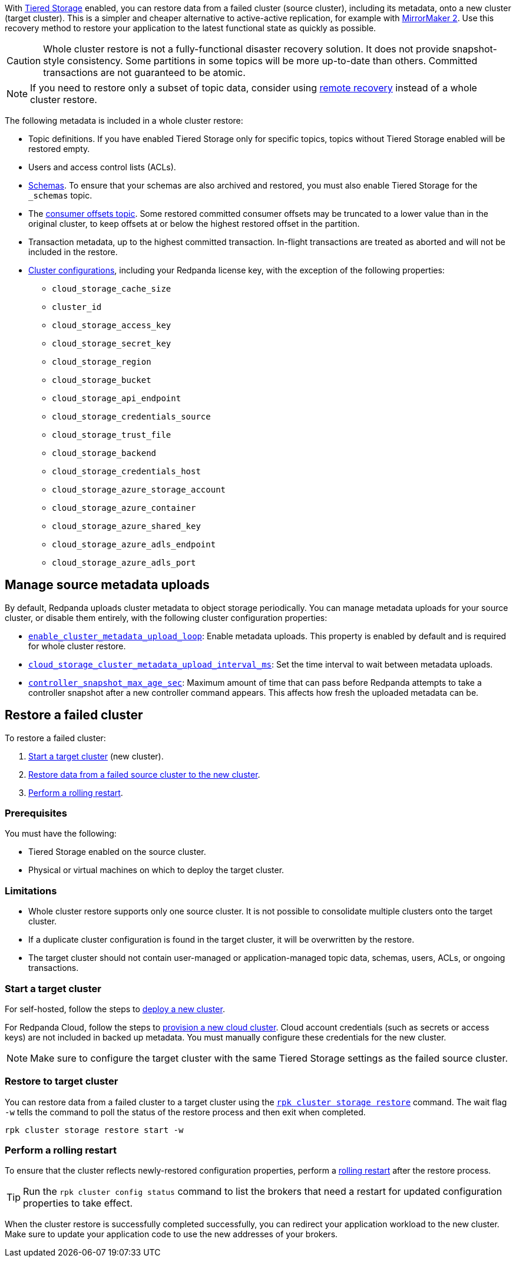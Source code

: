 ifdef::env-kubernetes[]
:link-tiered-storage: manage:kubernetes/storage/tiered-storage.adoc
endif::[]
ifndef::env-kubernetes[]
:link-tiered-storage: manage:tiered-storage.adoc
endif::[]

With xref:{link-tiered-storage}[Tiered Storage] enabled, you can restore data from a failed cluster (source cluster), including its metadata, onto a new cluster (target cluster). This is a simpler and cheaper alternative to active-active replication, for example with xref:upgrade:migrate/data-migration.adoc[MirrorMaker 2]. Use this recovery method to restore your application to the latest functional state as quickly as possible.

CAUTION: Whole cluster restore is not a fully-functional disaster recovery solution. It does not provide snapshot-style consistency. Some partitions in some topics will be more up-to-date than others. Committed transactions are not guaranteed to be atomic.

NOTE: If you need to restore only a subset of topic data, consider using xref:{link-tiered-storage}#remote-recovery[remote recovery] instead of a whole cluster restore.

The following metadata is included in a whole cluster restore:

* Topic definitions. If you have enabled Tiered Storage only for specific topics, topics without Tiered Storage enabled will be restored empty.
* Users and access control lists (ACLs).
* xref:manage:schema-reg/schema-reg-overview.adoc[Schemas]. To ensure that your schemas are also archived and restored, you must also enable Tiered Storage for the `_schemas` topic.
* The xref:develop:consume-data/consumer-offsets.adoc[consumer offsets topic]. Some restored committed consumer offsets may be truncated to a lower value than in the original cluster, to keep offsets at or below the highest restored offset in the partition.
* Transaction metadata, up to the highest committed transaction. In-flight transactions are treated as aborted and will not be included in the restore.
* xref:reference:cluster-properties.adoc[Cluster configurations], including your Redpanda license key, with the exception of the following properties:
** `cloud_storage_cache_size`
** `cluster_id`
** `cloud_storage_access_key`
** `cloud_storage_secret_key`
** `cloud_storage_region`
** `cloud_storage_bucket`
** `cloud_storage_api_endpoint`
** `cloud_storage_credentials_source`
** `cloud_storage_trust_file`
** `cloud_storage_backend`
** `cloud_storage_credentials_host`
** `cloud_storage_azure_storage_account`
** `cloud_storage_azure_container`
** `cloud_storage_azure_shared_key`
** `cloud_storage_azure_adls_endpoint`
** `cloud_storage_azure_adls_port`

== Manage source metadata uploads

By default, Redpanda uploads cluster metadata to object storage periodically. You can manage metadata uploads for your source cluster, or disable them entirely, with the following cluster configuration properties:

* xref:reference:cluster-properties.adoc#enable_cluster_metadata_upload_loop[`enable_cluster_metadata_upload_loop`]: Enable metadata uploads. This property is enabled by default and is required for whole cluster restore.
* xref:reference:cluster-properties.adoc#cloud_storage_cluster_metadata_upload_interval_ms[`cloud_storage_cluster_metadata_upload_interval_ms`]: Set the time interval to wait between metadata uploads.
* xref:reference:cluster-properties.adoc#controller_snapshot_max_age_sec[`controller_snapshot_max_age_sec`]: Maximum amount of time that can pass before Redpanda attempts to take a controller snapshot after a new controller command appears. This affects how fresh the uploaded metadata can be.

== Restore a failed cluster

To restore a failed cluster:

ifdef::env-kubernetes[. <<Start a target cluster>> (new cluster) with cluster restore enabled.]
ifndef::env-kubernetes[. <<Start a target cluster>> (new cluster).]
ifndef::env-kubernetes[. <<restore-to-target-cluster, Restore data from a failed source cluster to the new cluster>>.]
ifndef::env-kubernetes[. <<Perform a rolling restart>>.]
ifdef::env-kubernetes[. <<Verify that the cluster restore is complete>>.]

=== Prerequisites

You must have the following:

- Tiered Storage enabled on the source cluster.
- Physical or virtual machines on which to deploy the target cluster.

=== Limitations

- Whole cluster restore supports only one source cluster. It is not possible to consolidate multiple clusters onto the target cluster.

- If a duplicate cluster configuration is found in the target cluster, it will be overwritten by the restore.

- The target cluster should not contain user-managed or application-managed topic data, schemas, users, ACLs, or ongoing transactions.

=== Start a target cluster

ifdef::env-kubernetes[]

Deploy the target Redpanda cluster.

[tabs]
======
Helm + Operator::
+
--
.`redpanda-cluster.yaml`
[,yaml]
----
apiVersion: cluster.redpanda.com/v1alpha1
kind: Redpanda
metadata:
  name: redpanda
spec:
  chartRef: {}
  clusterSpec:
    storage:
      tiered:
        <tiered-storage-settings>
    config:
      cluster:
        cloud_storage_attempt_cluster_recovery_on_bootstrap: true
----

```bash
kubectl apply -f redpanda-cluster.yaml --namespace <namespace>
```
--
Helm::
+
--
[tabs]
====
--values::
+
.`cluster-restore.yaml`
[,yaml]
----
storage:
  tiered:
    <tiered-storage-settings>
config:
  cluster:
    cloud_storage_attempt_cluster_recovery_on_bootstrap: true
----
+
```bash
helm upgrade --install redpanda redpanda/redpanda --namespace <namespace> --create-namespace \
--values cluster-restore.yaml
```

--set::
+
```bash
helm upgrade --install redpanda redpanda/redpanda --namespace <namespace> --create-namespace \
  --set storage.tiered.<tiered-storage-settings> \
  --set config.cluster.cloud_storage_attempt_cluster_recovery_on_bootstrap=true
```
====
--
======

- `storage.tiered`: Make sure to configure the target cluster with the same Tiered Storage settings as the failed source cluster.
- `config.cluster.cloud_storage_attempt_cluster_recovery_on_bootstrap`: Automate cluster restore in Kubernetes. Setting to `true` is recommended when using an automated method for deployment. When bootstrapping a cluster with a given bucket, make sure that any previous cluster using the bucket is fully destroyed; otherwise Tiered Storage subsystems may interfere with each other.
endif::[]

ifndef::env-kubernetes[]
For self-hosted, follow the steps to xref:deploy:deployment-option/self-hosted/manual/index.adoc[deploy a new cluster].

For Redpanda Cloud, follow the steps to xref:deploy:deployment-option/cloud/index.adoc[provision a new cloud cluster].
Cloud account credentials (such as secrets or access keys) are not included in backed up metadata. You must manually configure these credentials for the new cluster.

NOTE: Make sure to configure the target cluster with the same Tiered Storage settings as the failed source cluster.
endif::[]

ifndef::env-kubernetes[]
=== Restore to target cluster

// Update xref when rpk command alias is implemented
You can restore data from a failed cluster to a target cluster using the xref:reference:rpk/rpk-cluster/rpk-cluster-storage-recovery.adoc[`rpk cluster storage restore`] command. The wait flag `-w` tells the command to poll the status of the restore process and then exit when completed.

[,bash]
----
rpk cluster storage restore start -w
----

=== Perform a rolling restart

To ensure that the cluster reflects newly-restored configuration properties, perform a xref:manage:cluster-maintenance/rolling-restart.adoc[rolling restart] after the restore process.

TIP: Run the `rpk cluster config status` command to list the brokers that need a restart for updated configuration properties to take effect.
endif::[]

ifdef::env-kubernetes[]
=== Verify that the cluster restore is complete

To verify that the cluster restore successfully completed,
run the following command until it returns `inactive`:

[,bash]
----
rpk cluster storage recovery status
----

endif::[]

When the cluster restore is successfully completed successfully, you can redirect your application workload to the new cluster. Make sure to update your application code to use the new addresses of your brokers.